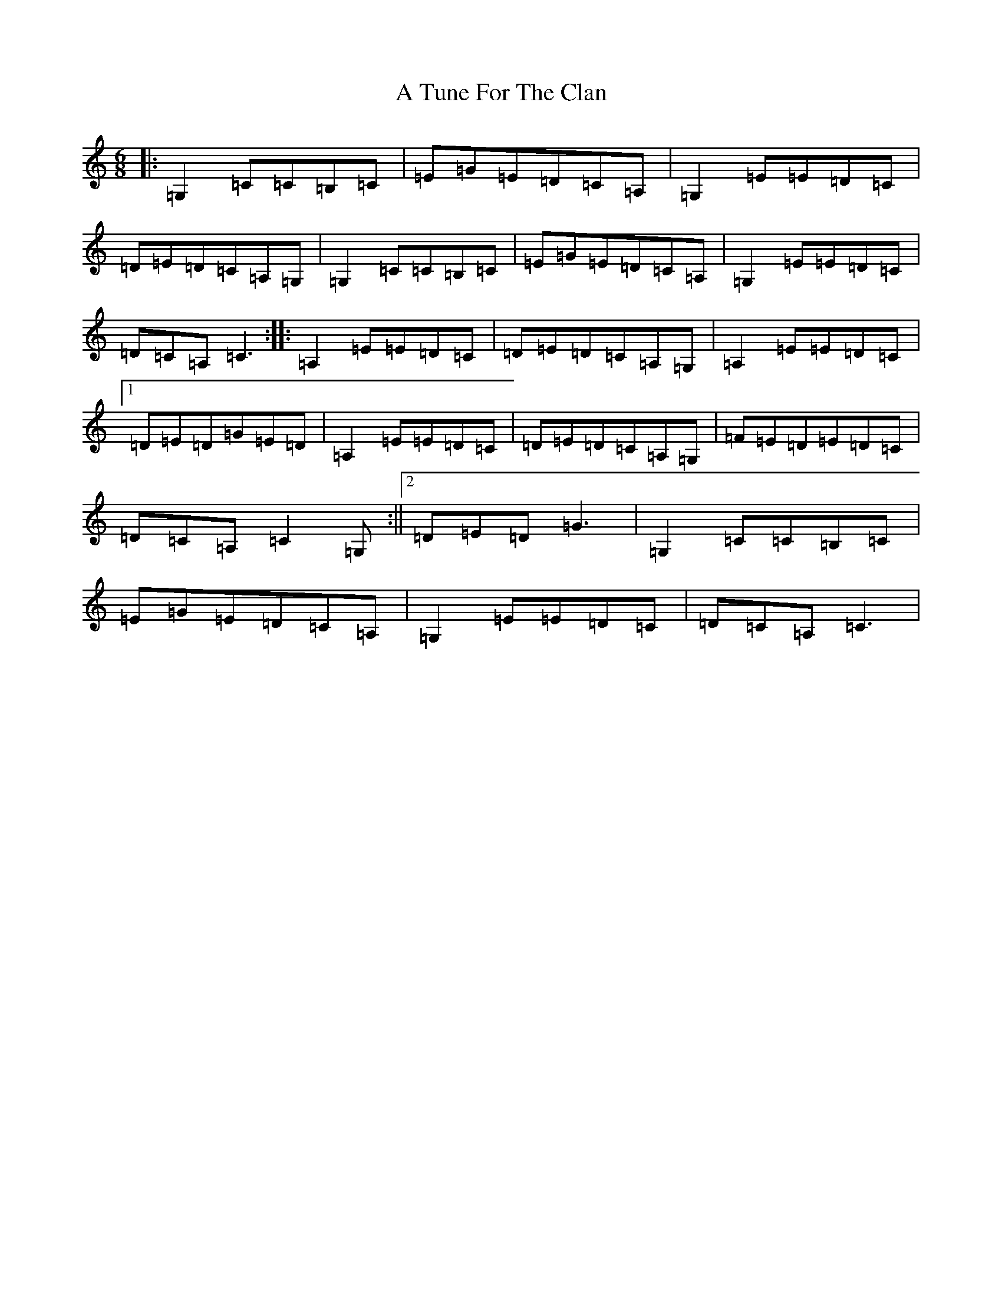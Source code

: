 X: 212
T: A Tune For The Clan
S: https://thesession.org/tunes/1476#setting1476
R: jig
M:6/8
L:1/8
K: C Major
|:=G,2=C=C=B,=C|=E=G=E=D=C=A,|=G,2=E=E=D=C|=D=E=D=C=A,=G,|=G,2=C=C=B,=C|=E=G=E=D=C=A,|=G,2=E=E=D=C|=D=C=A,=C3:||:=A,2=E=E=D=C|=D=E=D=C=A,=G,|=A,2=E=E=D=C|1=D=E=D=G=E=D|=A,2=E=E=D=C|=D=E=D=C=A,=G,|=F=E=D=E=D=C|=D=C=A,=C2=G,:||2=D=E=D=G3|=G,2=C=C=B,=C|=E=G=E=D=C=A,|=G,2=E=E=D=C|=D=C=A,=C3|